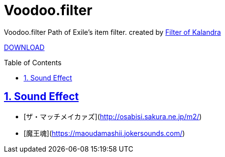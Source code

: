 :chapter-label:
:icons: font
:lang: en
:sectanchors:
:sectlinks:
:sectnums:
:sectnumlevels: 1
:source-highlighter: highlightjs
:toc: preamble
:toclevels: 1

= Voodoo.filter

Voodoo.filter Path of Exile's item filter.
created by link:https://filter-of-kalandra.netlify.com/[Filter of Kalandra]

link:https://github.com/isuke/voodoo.filter/releases[DOWNLOAD]

== Sound Effect

- [ザ・マッチメイカァズ](http://osabisi.sakura.ne.jp/m2/)
- [魔王魂](https://maoudamashii.jokersounds.com/)
